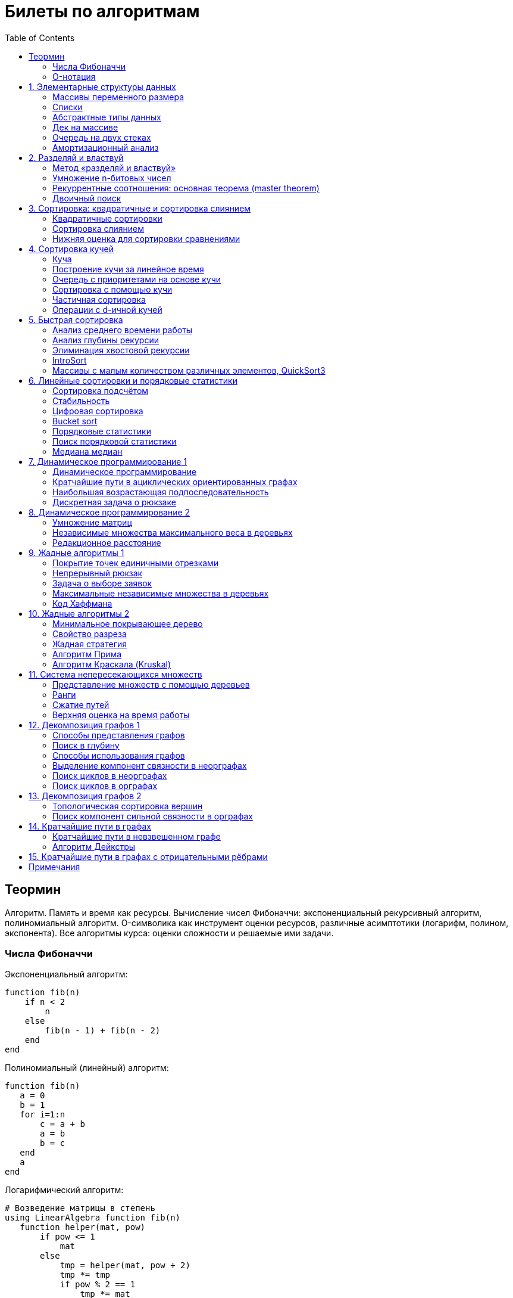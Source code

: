 = Билеты по алгоритмам
:language: Russian
:toc:
:source-highlighter: rouge
:source-language: julia
:stem: asciimath

== Теормин
Алгоритм.
Память и время как ресурсы.
Вычисление чисел Фибоначчи:
экспоненциальный рекурсивный алгоритм,
полиномиальный алгоритм.
O-символика как инструмент оценки ресурсов,
различные асимптотики (логарифм, полином, экспонента).
Все алгоритмы курса: оценки сложности и решаемые ими задачи.

=== Числа Фибоначчи

.Экспоненциальный алгоритм:
[source]
----
function fib(n)
    if n < 2
        n
    else
        fib(n - 1) + fib(n - 2)
    end
end
----

.Полиномиальный (линейный) алгоритм:
[source]
----
function fib(n)
   a = 0
   b = 1
   for i=1:n
       c = a + b
       a = b
       b = c
   end
   a
end
----

.Логарифмический алгоритм:
[source]
----
# Возведение матрицы в степень
using LinearAlgebra function fib(n)
   function helper(mat, pow)
       if pow <= 1
           mat
       else
           tmp = helper(mat, pow ÷ 2)
           tmp *= tmp
           if pow % 2 == 1
               tmp *= mat
           end
           tmp
       end
   end
   (helper([0 1; 1 1], n) * [0; 1])[1]
end
----

=== O-нотация

[stem]
++++
f in O(g) <=> exists C > 0, N | forall n >= N : f(n) < C * g(n)

f in Omega(g) <=> exists C > 0, N | forall n >= N : f(n) > C * g(n)

Theta(g(n)) = O(g) nn Omega(g)

f in cc "o"(g) <=> forall C > 0 exists N | forall n >= N : f(n) < C * g(n)

f in omega(g) <=> forall C > 0 exists N | forall n >= N : f(n) > C * g(n)
++++

== 1. Элементарные структуры данных
Массивы переменного размера: аддитивная и мультипликативная схемы реаллокации.
Односвязный список, двусвязный список.
Абстрактные типы данных, интерфейс и реализация.
Стек, очередь, дек; моделирование на основе массива.
Моделирование очереди с помощью двух стеков.
Амортизационный анализ: метод учётных стоимостей операций и метод предоплаты.

=== Массивы переменного размера
* Доступ к любому элементу за stem:[O(1)]
* Вставка в конец
* Удаление с конца

==== Аддитивная схема
Раз в несколько добавлений происходит переаллокация.
Сложность: начинаем с пустого массива,
stem:[k] реаллокаций раз в stem:[m] элементов.
Тогда время работы --
[stem]
++++
mk + sum_(i=0)^(k-1) mi = \
= m sum_(i=1)^k i = \
= m (k (k + 1)) / 2 in \
in O(mk^2) = O(n^2)
++++
Амортизированная сложность -- stem:[O(n)] на одну вставку в конец.

==== Мультипликативная схема
Переаллокация умножает размер массива.
Амортизированная сложность: начинаем с пустого массива,
размер каждый раз умножается на stem:[q], добавляем stem:[floor(q^k)] элементов.
Тогда время работы --
[stem]
++++
floor(q^k) + sum_(i=0)^(k-1) floor(q^i) = \
= sum_(i=0)^k floor(q^i) <= \
<= sum_(i=0)^k q^i = \
= 1 + q * (1 - q^k) / (1 - q) = \
= (q^(k+1) - 1) / (q - 1) in \
in O(q^k) = O(n)
++++
Амортизированная сложность -- stem:[O(1)] на одну вставку в конец.

=== Списки
==== Односвязный
* Доступ к первому элементу за stem:[O(1)]
* Вставка в любую точку за stem:[O(1)]
* Удаление из любой точки за stem:[O(1)]

==== Двусвязный
* Односвязный список + указатель назад
* Соединение за stem:[O(1)]

=== Абстрактные типы данных
==== Интерфейс
* Список допустимых операций
* Инварианты

==== Реализация
* Конкретные алгоритмы

==== Стек
* Вставка в начало
* Удаление из начала

==== Очередь
* Вставка в конец
* Удаление из начала

==== Дек
* Стек + очередь

=== Дек на массиве
* Массив переменного размера
* Номер начала
* Количество элементов
* Вставка -- если хватает места, то циклическое смещение итератора (при вставке в начало)
  и установка значения, затем смена количества элементов.
  Если места не хватает -- переаллокация массива.
* Удаление -- выбор значения либо по итератору, либо по циклическому смещению,
  затем смена количества элементов.
* Дек является и списком, и очередью

[source]
----
mutable struct Deque{T}
    arr :: Vector{T}
    first :: Int64
    size :: Int64
    Deque{T}() where T = new(Vector{T}(undef, 1), 1, 0)
end

function ensure_capacity!(deque :: Deque{T}, capacity :: Int64) where T
    length(deque.arr) < capacity || return
    new_arr = Vector{T}(undef, 2 * length(deque.arr))
    for i=1:deque.size
        new_arr[i] = deque.arr[(deque.first + i - 2) % length(deque.arr) + 1]
    end
    deque.arr = new_arr
    deque.first = 1
end

function push_back!(deque :: Deque{T}, x :: T) where T
    ensure_capacity!(deque, deque.size + 1)
    deque.arr[(deque.first + deque.size - 1) % length(deque.arr) + 1] = x
    deque.size += 1
end

function push_front!(deque :: Deque{T}, x :: T) where T
    ensure_capacity!(deque, deque.size + 1)
    deque.first = (deque.first + length(deque.arr) - 2) % length(deque.arr) + 1
    deque.arr[deque.first] = x
    deque.size += 1
end

function pop_back!(deque :: Deque{T}) where T
    deque.size -= 1
    deque.arr[(deque.first + deque.size - 1) % length(deque.arr) + 1]
end

function pop_front!(deque :: Deque{T}) where T
    x = deque.arr[deque.first]
    deque.first = deque.first % length(deque.arr) + 1
    deque.size -= 1
    x
end
----

=== Очередь на двух стеках
[source]
----
mutable struct Queue{T}
    left :: Deque{T}
    right :: Deque{T}
    Queue{T}() where T = new(Deque{T}(), Deque{T}())
end

function queue_push!(q :: Queue{T}, x :: T) where T
    push_back!(q.right, x)
end

function queue_pop!(q :: Queue{T}) where T
    if q.left.size == 0
        while q.right.size != 0
            push_back!(q.left, pop_back!(q.right))
        end
    end
    pop_back!(q.left)
end
----

=== Амортизационный анализ
Средняя стоимость операции за большое количество действий.

Пример: стек с операцией stem:["multipop"(n)]
-- для удаления stem:[n] элементов за stem:[O(n)] сначала их нужно добавить,
чему предшествуют stem:[n] операций stem:["push"(x)] за stem:[O(1)].
Всего -- stem:[n + 1] операция, поэтому амортизированная стоимость
-- stem:[(2n) / (n + 1) = O(1)].

Например, двоичный счётчик, где изменение 1 бита -- stem:[O(1)].
Тогда stem:[i]-й бит изменится stem:[n * 2^{-i}] раз,
всего на stem:[n] действий -- stem:[<= 2n = O(n)] времени,
следовательно, на одно действие -- stem:[O(1)] времени в среднем.

==== Метод потенциалов
Заведём stem:[Phi] -- потенциал.
После выполнения stem:[i] действий потенциал -- stem:[Phi_i].
Обозначим _стоимость_ операции stem:[alpha_i = t_i + Phi_i - Phi_{i - 1}].
Тогда если
[stem]
++++
{{:
[forall i : alpha_i in O(f(n, m))],
[forall i : Phi_i in O(n * f(n, m))]
:}:}
++++
то средняя амортизационная стоимость stem:[t in O(f(n, m))].

Доказательство:
[stem]
++++
a = 1/n sum_(i=1)^n t_i = \
= 1/n sum_(i=1)^n (alpha_i - Phi_i + Phi_{i - 1}) = \
= 1/n (sum_(i=1)^n alpha_i - sum_(i=1)^n Phi_i + sum_(i=1)^n Phi_{i - 1}) = \
= 1/n (sum_(i=1)^n alpha_i - sum_(i=1)^n Phi_i + sum_(i=0)^(n-1) Phi_i) = \
= 1/n (sum_(i=1)^n alpha_i - Phi_N + Phi_0) = \
= 1/n (sum_(i=1)^n O(f(n, m)) - O(n * f(n, m)) + O(n * f(n, m))) = \
= O(f, n)
++++

Пример: стек с stem:["multipop"(n)]:
* Потенциал -- количество элементов в стеке stem:[n in O(n * 1)]
* stem:[alpha("push") = 1 + Delta Phi = 2 in O(1)]
* stem:[alpha("pop") = 1 + Delta Phi = 0 in O(1)]
* stem:[alpha("multipop"(n)) = n + Delta Phi = 0 in O(1)]
Следовательно, амортизированная стоимость операций -- stem:[t in O(1)].

==== Метод предоплаты
Заводим учётные стоимости stem:[alpha_i] так, что
stem:[sum_(i=1)^n alpha_i >= sum_(i=1)^n t_i].
Тогда stem:[forall i : alpha_i in O(f) => a in O(f)].

Пример: стек с stem:["multipop"(n)].
Для stem:["push"] будем использовать 2 монеты,
тогда учётную стоимость удалений можно принять равной 0,
используя оставшуюся "лишнюю" монету после вставки.
Тогда stem:[a in O(f)].

== 2. Разделяй и властвуй
Рекуррентные соотношения.
Метод «разделяй и властвуй».
Умножение n-битовых чисел:
простой рекурсивный алгоритм,
улучшенный рекурсивный алгоритм.
Рекуррентные соотношения: основная теорема.
Двоичный поиск.

=== Метод «разделяй и властвуй»
Разбиваем задачу на подзадачи кратно меньшего размера.

=== Умножение n-битовых чисел
==== Простой рекурсивный алгоритм
Пусть stem:[X = 2^n a + b; Y = 2^n c + d] -- нижние и верхние половины,
каждая половина -- размера stem:[n].
[stem]
++++
X * Y = 2^(2n) * a * c + 2^n * (a * d + b * c) + c * d
++++
Тогда
[stem]
++++
{{:
[ T(1) = 1 ],
[ T(2n) = 4 T(n) + 4n ]
:}:}

T(n) = 3n^2 - 2n = O(n^2)
++++

==== Улучшенный рекурсивный алгоритм
Трюк Гаусса:
[stem]
++++
(a + bi) (c + di) = ac - bd + (ad + bc) i \
(a + b) (c + d) = ac + bd + ad + bc \
ad + bc = (a + b) (c + d) - ac - bd \

X = 2^n a + b \
Y = 2^n c + d \
X * Y = 2^(2n) ac + 2^n (ad + bc) + bd = \
= 2^(2n) ac + 2^n ((a + b)(c + d) - ac - bd) + bd
++++
То есть количество умножений сокращается с 4 до 3.
Алгоритм Карацубы.

[stem]
++++
{{:
[ T(1) = 1 ],
[ T(2n) = 3 T(n) + 8n ]
:}:}

T(2^k) = sum_(i=0)^k 3^i * 8 * 2^(k - i) = \
= 8 * 2^k * sum_(i=0)^k 3^i * 2^(-i) = \
= 8 * 2^k * sum_(i=0)^k (3/2)^i = \
= 8 * 2^k * (1 - (3/2)^(k + 1)) / (1 - 3/2) = \
= 16 * 2^k * ((3/2)^(k + 1) - 1)

T(n) = 16n * ((3/2)^(log_2 n + 1) - 1) = \
= O(n * (3/2)^(log_2 n)) = O(3^(log_2 n))
++++

=== Рекуррентные соотношения: основная теорема (master theorem)
[stem]
++++
T(n) = a * T(ceil(n / b)) + O(n^d)

a, b in NN, b > 1, d >= 0

a > b^d => T(n) in O(n^(log_b a))

a < b^d => T(n) in O(n^d)

a = b^d => T(n) in O(n^d log n)
++++

=== Двоичный поиск
Заводим предикат stem:[P(i) | forall j > i : P(i) -> P(j)],
т.е. он становится верным в какой-то точке, и во всех последующих он тоже верен.
Тогда можно завести stem:[l] и stem:[r], и, поддерживая инвариант
stem:[not P(l) and P(r)], найти точку смены значения за stem:[O(log(r - l))]:

. Находим stem:[m = (l + r) / 2]
. Если stem:[P(m)], то stem:[r := m]
. Иначе stem:[l := m]
. Повторяем, пока stem:[m notin {l, r}] (для целых чисел это будет stem:[l + 1 = r]) или до сходимости.

Теперь в stem:[l] -- самая правая точка, для которой предикат ещё не выполняется,
а stem:[r] -- самая левая, для которой выполняется.
Например, если stem:[P(i) = a\[i\] >= x], то stem:[a\[l\] < x; a\[r\] >= x].

== 3. Сортировка: квадратичные и сортировка слиянием
Квадратичные сортировки. Сортировка слиянием: с рекурсией и без.
Нижняя оценка stem:[Omega(n log n)] для сортировки сравнениями.

=== Квадратичные сортировки
* Пузырьком (элемент переставляется со следующим)
* Выбором
* Вставками -- хорошая константа

=== Сортировка слиянием
==== Рекурсивная
. Рекурсивно отсортировать левую и правую половины
. Слить их за stem:[O(n_i)]

* На одном "уровне слияния" -- ровно stem:[Theta(n)] действий
* Высота дерева -- stem:[Theta(log n)]
* Итоговая асимптотика -- stem:[Theta(n log n)]

==== Нерекурсивная
. Начинаем с подмассивов длины 1
. Переходим по длине stem:[n -> 2n] со слиянием stem:[2n - 1]-го и stem:[2n]-го соседей
. Повторяем в цикле, пока не будет единственный подмассив

=== Нижняя оценка для сортировки сравнениями
* Существует stem:[n!] возможных перестановок, и нужно выбрать одну из них всех
* Представим все возможные перестановки как листья дерева, в узлах которого -- сравнения
* Это будет stem:[k]-арное дерево, следовательно, его высота будет не меньше stem:[Omega (log_k (n!))]

[stem]
++++
Omega(log_k (n!)) = Omega(log (n!))

log (n!) = log (prod_(i=1)^n i) = \
= sum_(i=1)^n log i >= \
>= sum_(i=ceil(n/2))^n log ceil(n/2) = \
= ceil(n/2) * log ceil(n/2) >= \
>= n/2 * log (n/2) = \
= n/2 * (log n - log 2) >= \
>= [ n >= 4 ] >= n/4 * (log n - 1/2 log n) = \
= n/4 * log n = Omega(n log n)
++++

То есть любая сортировка сравнениями работает за stem:[Omega(n log n)],
что и требовалось доказать.

== 4. Сортировка кучей
Куча, построение кучи за линейное время.
Очередь с приоритетами на основе кучи.
Сортировка с помощью кучи, частичная сортировка.
Операции с d-ичной кучей.

=== Куча
* Дерево на массиве, индексация с 1
* Родитель stem:[k] имеет индекс stem:[floor((k - 1) / 2)]
* Инвариант: ключ в потомке не больше ключа в родителе (куча по максимуму)
* Просеивание вниз и вверх
** При просеивании вниз наверх вытягивается наибольший (в куче по максимуму) потомок
* Удаление -- через перестановку вершины с последним элементом и просеивание вниз новой вершины

=== Построение кучи за линейное время
* Начинаем с листьев, идём к корню
* Соединяем уже построенные кучи + элемент в кучу
** То есть для элемента stem:[i] сначала делаем кучи с корнями
   в stem:[2i] и stem:[2i + 1], а затем делаем
   SiftDown на stem:[i]
* Можно идти с конца до начала массива, но из-за кеширования лучше использовать обход в глубину

Время работы: stem:[T(2^(k + 1) - 1) = 2T(2^k - 1) + O(k)].
Можно заметить, что время работы не убывает от количества элементов.
Тогда stem:[T(n) <= 2 T ceil(n / 2) + O(log n) <= 2 T ceil(n / 2) + O(sqrt n)]

По основной теореме stem:[2 > sqrt 2 => T(n) in O(n^(log_2 2)) = O(n)]

=== Очередь с приоритетами на основе кучи
- См. операции с кучей

=== Сортировка с помощью кучи
. Построить кучу из всех элементов массива, stem:[O(n)]
. Извлекать по одному элементу из кучи и ставить на место, stem:[O(n * log n)]

Время работы -- stem:[O(n * log n)]

=== Частичная сортировка
* Нужно достать только первые stem:[k] порядковых статистик из stem:[n] элементов
* Строим кучу на первых stem:[k] элементах неотсортированного массива, stem:[O(k)]
* Проходим по всем оставшимся stem:[n - k] элементам массива, на каждом шаге:
*. Добавляем очередной элемент массива, stem:[O(log k)]
*. Удаляем вершину кучи (наибольший элемент), stem:[O(log k)]
* В конце остались stem:[k] наименьших элементов массива, и все в куче
* Сортируем их кучей, получаем stem:[k] упорядоченных наименьших элементов массива, stem:[O(k log k)]

Итого время работы: stem:[O(k) + (n - k) O(log k) + O(k log k) = O(k + n log k) = O(n log k)]

=== Операции с d-ичной кучей
* Посмотреть на вершину (максимум), stem:[O(1)]
* Извлечь вершину (максимум), stem:[O(log n)]
* Добавить элемент, stem:[O(log n)]
* Заменить ключ -- если поддерживать словарь,
  для чего достаточно сбалансированного дерева,
  то можно узнать положение ключа в куче за stem:[O(log n)].
  Если известно положение ключа, то можно этот ключ заменить или извлечь
  путём просеивания сначала вверх, затем вниз за stem:[O(log n)].
* Слияние куч (?)

== 5. Быстрая сортировка

Анализ среднего времени работы,
анализ глубины рекурсии,
элиминация хвостовой рекурсии,
IntroSort,
массивы с малым количеством различных элементов,
QuickSort3.

=== Анализ среднего времени работы
Предположим, что все ключи различны.
Первым pivot'ом массив разделяется на подмассивы длины stem:[i] и stem:[n - i - 1].
stem:[i] равновероятен от 0 до stem:[n - 1].
[stem]
++++
T(n) = O(n) + 1 / (n - 1) sum_(i=0)^(n - 1) (T(i) + T(n - i - 1)) = \
= O(n) + 2 / (n - 1) sum_(i=2)^(n - 1) T(i)
++++

Пусть stem:[alpha > 0] -- константа в stem:[O(n)].
Докажем, что stem:[exists beta > 0 | forall n >= 2 : T(n) <= beta n log n].
Очевидно, что для stem:[n = 2] утверждение выполняется.
Пусть оно выполнено stem:[forall N < n].
Рассмотрим stem:[n].
[stem]
++++
"Пусть" n' = floor(n / 2)

T(n) = O(n) + 2 / (n - 1) sum_(i=2)^(n - 1) T(i) <= \
<= alpha n + (2 beta) / (n - 1) sum_(i=2)^(n - 1) (i log i) = \
= alpha n + (2 beta) / (n - 1) (sum_(i=2)^(n') i log i + sum_(i=n' + 1)^(n - 1) i log i) <= \
<= alpha n + (2 beta) / (n - 1) (log n/2 * sum_(i=2)^n' i + log n * sum_(i=n' + 1)^(n - 1) i) = \
= alpha n + (2 beta) / (n - 1) (log n * sum_(i=2)^(n - 1) i - log 2 * sum_(i=2)^n' i) <= \
<= alpha n + (2 beta) / (n - 1) (log n * ((n + 1)(n - 2))/2 - log 2 * ((n' + 2)(n' - 1))/2) <= \
<= alpha n + beta (log n * (n + 1) - log 2 * ((n' + 2)(n' - 1)) / (n - 1)) <= \
<= alpha n + beta (log n * (n + 1) - log 2 * (((n-1)/2 + 2)((n-1)/2 - 1)) / (n - 1)) <= \
<= alpha n + beta (log n * (n + 1) - log 2 * ((n + 3)(n - 3)) / 4(n - 1)) <= \
<= alpha n + beta (log n * (n + 1) - log 2 * (n - 3) / 4) = \
= beta n log n + (alpha n + beta log n - beta (n - 3) / 4)
++++

При достаточно большом stem:[beta] слагаемое
stem:[alpha n + beta log n - beta (n - 3) / 4] будет отрицательным начиная с некоторого stem:[n].
Тогда stem:[exists beta > 0, N in NN | forall n >= N : T(n) <= beta n log n].
Очевидно, можно также подобрать stem:[beta] ещё больше, чтобы утверждение было верным
stem:[forall n >= 2].

=== Анализ глубины рекурсии
stem:[D(n)] -- математическое ожидание глубины рекурсии.
[stem]
++++
D(n) = 1 + 1 / (n - 1) sum_(i=0)^(n - 1) max(D(i), D(n - i - 1))
++++
Пусть stem:[exists beta : D(n) < beta * log n]
верно stem:[forall N < n].
Рассмотрим stem:[n]:
[stem]
++++
D(n)
= 1 + 1 / (n - 1) sum_(i=0)^(n - 1) max(beta * log i, beta * log(n - i - 1)) = \
= 1 + (2 beta) / (n - 1) sum_(i=ceil((n - 1) // 2))^(n - 1) log i <= \
<= 1 + beta / (n - 1) * (n - 1) * log n = \
= 1 + beta * log n in O(log n) \
++++
Аналогично, stem:[D(n) in O(log n)].

=== Элиминация хвостовой рекурсии
Второй рекурсивный вызов -- хвостовой.
Его можно преобразовать в цикл.
Поскольку рекурсивные вызовы независимы,
можно выполнить сначала тот, который будет на более коротком отрезке,
а затем сделать более длинный -- хвостовым.

=== IntroSort
Разделителем на каждом шаге выбирается медиана из трёх элементов массива
(например, левой и правой границ и середины массива).
При превышении глубины рекурсии stem:[c * log_2 n]
переходим от быстрой сортировки к сортировке с гарантированным stem:[O(n log n)],
например, сортировке кучей.

Преимущества:
* Гарантированно stem:[O(n log n)] по сравнению с обычной быстрой сортировкой, где в худшем случае stem:[O(n^2)]
* Небольшая константа, как и у быстрой сортировки
* Может тратить меньше памяти, чем сортировки с гарантированным stem:[O(n log n)]

=== Массивы с малым количеством различных элементов, QuickSort3
Отдельно выносим группу элементов, равных "поворотному",
тогда получается 3 отрезка с элементами
строго меньше, строго равными, и строго большими поворотного.
Очевидно, равные сортировать уже не нужно, и этот отрезок не пустой.

== 6. Линейные сортировки и порядковые статистики
Сортировка подсчётом, стабильность.
Цифровая сортировка.
Bucket sort для равномерно распределённых вещественных чисел.
Порядковые статистики, нахождение за линейное в среднем время.
Медиана медиан.

=== Сортировка подсчётом
Если сортируем целые числа из ограниченного stem:[O(n)] диапазона,
то можно посчитать количество каждого числа за stem:[O(n)],
затем восстановить уже отсортированный массив за stem:[O(n)].
Это не сортировка сравнением, поэтому не имеет stem:[Omega(n log n)],
и работает за stem:[O(n)].
[source]
----
function count_sort(arr)
    min_ = minimum(arr)
    max_ = maximum(arr)
    counts = fill(0, max_ - min_ + 1)
    for i=1:length(arr)
        counts[arr[i] - min_ + 1] += 1
    end
    i = 1
    for d = min_:max_
        for j=1:counts[d - min_ + 1]
            arr[i] = d
        end
        i += 1
    end
    arr
end
----

=== Стабильность
[source]
----
function count_sort_key(key, arr)
    min_ = minimum(key, arr)
    max_ = maximum(key, arr)
    counts = fill(0, max_ - min_ + 1)
    for e=arr
        counts[key(e) - min_ + 1] += 1
    end
    iters = fill(1, size(counts))
    iters[2:end] .+= cumsum(counts[1:end-1])
    sorted = similar(arr)
    for e=arr
        k = key(e) - min_ + 1
        sorted[iters[k]] = e
        iters[k] += 1
    end
    sorted
end
----

=== Цифровая сортировка
. Сортируем стабильным подсчётом младшие разряды
. Сортируем стабильным подсчётом старшие разряды
. И т.д. пока разряды не кончатся

[source]
----
function radix_sort(arr)
    for i=1:8
        arr = count_sort_key(n -> n ÷ 256^(i - 1) % 256, arr)
    end
    arr
end
----

Или:
. Сортируем старшие разряды
. Отрезки по старшим цифрам сортируем по младшим разрядам

Второй вариант можно использовать для лексикографической сортировки.

=== Bucket sort
При равномерном распределении чисел по отрезку можно разбить отрезок на "корзины,"
и каждую корзину отсортировать вставками.

[stem]
++++
bbb "E"[T(N)] = bbb "E" [sum_(i=1)^N O(n_i^2)]

bbb "E"[n_i] = 1 " по равномерному распределению"

bbb "E"[n_i^2] = bbb "D"[n_i] + bbb "E"^2 [n_i]

P[n_i = k] = binom(N)(k) p^k (1 - p)^k

p = 1/n

bbb "D"[n_i] = N p (1 - p) = N * 1/N * (1 - 1/N) = 1 - 1/N

bbb "E"[n_i^2] = bbb "D"[n_i] + bbb "E"^2 [n_i] = (1 - 1/N) + 1^2 = 2 - 1/N

bbb "E"[T(N)] = sum_(i=1)^N bbb "E"(n_i^2) = \
= sum_(i=1)^N (2 - 1/N) = \
= 2N - 1 in O(N)
++++

=== Порядковые статистики
stem:[k]-я порядковая статистика -- элемент,
который в отсортированном массиве будет стоять на stem:[k]-й позиции.

=== Поиск порядковой статистики
Можно заметить, что точка поворота в быстрой сортировке
встаёт на своё место при разделении массива.
Тогда нам точно известно, в каком подмассиве будет искомый элемент.
Тогда
[stem]
++++
bbb "E"[T(n, k)] = O(n) + 1/n * sum_(i=0)^(k-1) bbb "E"[T(n - i - 1)] + 1/n * sum_(i=k+1)^(n-1) bbb "E"[T(i)] <= \
<= O(n) + 1/n * sum_(i=ceil(n//2))^(n - 1) bbb "E"[T(i)] = O(n)
++++

=== Медиана медиан
. Разбиваем массив на отрезки по 5 элементов
. Находим медиану в каждом отрезке (stem:[O(1)] на каждом подотрезке,
  всего stem:[O(n)], т.к. количество элементов -- константа)
. Рекурсивно находим медиану от найденных медиан
. Точно знаем, что есть элементы, транзитивно не большие / не меньшие найденного,
  и их как минимум stem:[3 * floor(floor(n // 5) / 2) + 2].
  Осталось не более stem:[ceil((2n)/5)] элементов, которые могут быть медианой,
  причём медиана из них будет медианой массива.
  Дальше ищем рекурсивно

[stem]
++++
T(n) <= T(ceil(n/5)) + T(ceil((2n)/5)) + O(n) <= \
<= 2 T(ceil((2n)/5)) + O(n)

2 < (5/2)^1 => T(n) in O(n)
++++

== 7. Динамическое программирование 1
Общие принципы динамического программирования.
Кратчайшие пути в ациклических ориентированных графах.
Наибольшая возрастающая подпоследовательность:
подзадачи,
порядок на подзадачах,
граф подзадач,
сравнение с рекурсивным алгоритмом;
нахождение не только длины,
но и самой подпоследовательности.
Дискретная задача о рюкзаке.

=== Динамическое программирование
* Задача разбивается на подзадачи
* Ответы на позадачи имеет смысл запоминать

=== Кратчайшие пути в ациклических ориентированных графах
* Двигаемся из stem:[A] в stem:[B]
* Если до вершины stem:[C] мы можем добраться из вершин stem:[D_1, ..., D_m],
  то stem:[rho(A, C) = min(rho(A, D_1) + w(D_1 -> C), ..., rho(A, D_m) + w(D_m -> C))]
. Отсортируем граф топологически
. stem:[forall i : rho(v_i) := oo]
. stem:[rho(A) := 0]
. Проходим по вершинам в топологическом порядке
. Если в вершине stem:[u] обнаруживаем stem:[rho(u) + w(u -> v) < rho(A, v)], то
** stem:[rho(A, v) := rho(A, u) + w(u -> v)]
** stem:["prev"(v) := u]
. Очевидно, когда достигли вершину stem:[u], уже рассмотрели все ведущие в неё рёбра
. Обратный путь -- односвязный список из stem:[B]

Очевидно, такой поиск пути работает за stem:[O(V + E)].

=== Наибольшая возрастающая подпоследовательность
* На входе последовательность stem:[a_1, ..., a_n]
* Нужно найти последовательность
  stem:[1 <= k_1 < ... < k_m <= n | m = max | a_(k_1) < ... < a_(k_m)],
  то есть stem:[forall 1 <= i < j <= m => k_i < k_j and a_(k_i) < a_(k_j)]

Представим последовательность как граф:
[stem]
++++
G = << V, E >>

V = { i in NN | i <= n }

E = { (i, j) in V^2 | i < j and a_i < a_j }
++++

==== Подзадачи
Поиск максимальной длины возрастающей подпоследовательности,
заканчивающейся заданным элементом:
[stem]
++++
L(j) = 1 + max{ {0} uu { L(i) | (i, j) in E } }
++++

Тогда ответ на всю задачу -- stem:[max_j L(j)].

==== Порядок на подзадачах
Порядок подзадач соответствует росту индексов.

==== Граф подзадач
См. выше.

==== Сравнение с рекурсивным алгоритмом
Построение графа подзадач -- stem:[O(n^2)],
после этого проход по графу -- stem:[O(V + E) in O(n^2)].
То есть динамическое решение -- stem:[O(n^2)].

Рекурсивное решение -- входит или не входит каждый конкретный элемент
в последовательность, в худшем случае -- stem:[O(2^n)].

==== Нахождение самой подпоследовательности
В каждой вершине записываем не только максимальную длину пути,
но и предыдущую вершину.

[source]
----
function max_subseq(arr)
    n = length(arr)
    len = fill(1, n)
    prev = fill(0, n)
    for i=2:n
        for jj=2:i
            j = jj - 1
            arr[j] < arr[i] || continue
            len[j] < len[i] && continue
            len[i] = 1 + len[j]
            prev[i] = j
        end
    end

    path = []
    v = argmax(len)
    while v != 0
        push!(path, v)
        v = prev[v]
    end
    reverse!(path)
    path
end
----

=== Дискретная задача о рюкзаке
Есть объекты с целым весом stem:[w_i] и вещественной ценой stem:[v_i].
Нужно положить в рюкзак вместимости stem:[W] максимальную стоимость stem:[V].

==== С повторениями
Подзадача -- вместимость stem:[W'].
[stem]
++++
V(W') | W' <= 0 = 0

V(W') = max_i { v_i + V(W' - w_i) }
++++

Очевидно, время работы динамического решения -- stem:[O(W * n)].
Используемая память -- stem:[O(W)].

==== Без повторений
Подзадача -- рюкзак вместимости stem:[W'], первые stem:[i] предметов.
Очередной товар либо берём, либо не берём.
[stem]
++++
V(W', i) | W' <= 0 = 0

V(W', 0) = 0

V(W', i) = max{
    [      V(W'       , i - 1)],
    [v_i + V(W' - w_i , i - 1)]}
++++

Ответ -- stem:[V(W, n)].
Время работы -- stem:[O(W * n)].

Поскольку мы не уходим дальше stem:[i - 1],
то достаточно хранить всего два столбца.
Если идти по уменьшению stem:[W'], то вообще достаточно одного.

Поэтому требуемая память -- stem:[O(W)].

== 8. Динамическое программирование 2
Умножение матриц.
Независимые множества максимального веса в деревьях.
Редакционное расстояние:
граф на подзадачах,
нахождение кратчайшего пути в данном графе;
вычисление редакционного расстояния с использованием линейной памяти (алгоритм Хиршберга).

=== Умножение матриц
Известно, что матричное умножение _ассоциативно_: stem:[A xx (B xx C) = (A xx B) xx C].
При этом перемножение матриц размера stem:[M xx K] и stem:[K xx N]
-- это матрица размера stem:[M xx N], и её вычисление занимает stem:[M xx N xx K] времени.
Нужно выбрать наилучшую последовательность умножений.

Пусть мы перемножаем stem:[n + 1] матрицу, т.е. происходит stem:[n] умножений,
stem:[i]-я матрица имеет размер stem:[M_i xx M_(i + 1)].

Можно представить результат как двоичное дерево,
где листья -- исходные матрицы,
а узлы -- операции умножения.
Если результат оптимален, то и его поддеревья оптимальны.

Подзадача -- оптимизация произведения идущих подряд матриц:
stem:[C(l, r)] -- минимальная стоимость вычисления stem:[A_l xx ... xx A_r].
Тогда
[stem]
++++
C(l, r) = min_{l <= i < r} { C(l, i) + C(i + 1, r) + M_l * M_(i + 1) * M_(r + 1) }
++++

Тогда алгоритм:
[source]
----
function best_matprod(sizes)
    n = length(sizes) - 1
    cost = fill(typemax(Int64) ÷ 2, (n, n))
    best = fill(0, (n, n))
    for i=1:n
        cost[i, i] = 0
    end
    for step=1:n-1
        for l=1:n
            r = l + step
            r > n && break
            for i=l:r-1
                tmp = cost[l, i] + cost[i + 1, r] + sizes[l] * sizes[i + 1] * sizes[r + 1]
                tmp < cost[l, r] || continue
                cost[l, r] = tmp
                best[l, r] = i
            end
        end
    end
    cost, best
end
----

Работает, очевидно, за stem:[O(n^3)] по времени и stem:[O(n^2)] по памяти.

=== Независимые множества максимального веса в деревьях
Множество вершин называется _независимым_, если его вершины не соединены рёбрами.

Динамика: для поддерева запоминаем ответ, когда корень брать разрешено (но он не обязательно взят),
и когда его брать запрещено.

=== Редакционное расстояние
На входе две строки (массивы символов).
Элементарные операции за stem:[O(1)]:
* Вставить символ
* Заменить символ
* Удалить символ
Редакционное расстояние -- это количество элементарных операций,
которые нужно совершить, чтобы преобразовать одну строку в другую.

==== Граф на подзадачах
Скажем, что подзадача stem:[rho(i, j)] --
расстояние между префиксами строк длин stem:[i] и stem:[j] соответственно.
Тогда:
[stem]
++++
rho(i, 0) = i

rho(0, j) = j

rho(i, j) = min{
[rho(i - 1, j - 1)     ,|, s_1[i] = s_2[j]              ],
[rho(i - 1, j - 1) + 1 ,|, s_1[i] != s_2[j] " — замена" ],
[rho(i - 1, j    ) + 1 ,|, "удаление"                   ],
[rho(i    , j - 1) + 1 ,|, "вставка"                    ]
}
++++

Очевидно, построение такого графа -- stem:[O(n * m)]
по времени и памяти.

==== Нахождение кратчайшего пути в графе
Можно дополнительно в каждой вершине запоминать, откуда мы в неё пришли.

==== Линейная память
Можно заметить, что мы идём не дальше stem:[i - 1] и stem:[j - 1],
поэтому можно вместо всей матрицы хранить только две строки/столбца
(в зависимости от того, что меньше).

Тогда требуемая память -- stem:[O(min(n, m))].

Но так теряется обратный путь.

==== Алгоритм Хиршберга
Приходим к середине одной строки по префиксам и суффиксам.
То есть stem:[rho'(i, j)] -- расстояние между суффиксами
строк длины stem:[i] и stem:[j] соответственно.
Можно также сказать, что stem:[rho'(s_1, s_2) = rho("reverse"(s_1), "reverse"(s_2))].
Тогда stem:[rho(n, m) = min_k { rho(floor(n/2), k) + rho'(ceil(n/2), m - k) }]

Тогда известно нужное редактирование в середине stem:[s_1],
можно рекурсивно делить stem:[s_1] пополам до строк длины 1,
и из этого получить последовательность редактирования.

[stem]
++++
T(n, m) = O(nm) + T(floor(n/2), k) + T(ceil(n/2), m - k)

T(n, m) in O(nm)
++++

== 9. Жадные алгоритмы 1
Покрытие точек единичными отрезками.
Непрерывный рюкзак.
Задача о выборе заявок.
Максимальные независимые множества в деревьях.
Код Хаффмана.

=== Покрытие точек единичными отрезками
Даны точки на прямой.
Нужно покрыть их минимальным количеством единичных отрезков.

Очевидно, если отсортировать точки, и затем для каждой ещё не покрытой
добавлять отрезок, для которого эта точка будет левой границей,
то в итоге будут покрыты все точки, причём минимальным количеством отрезков.
stem:[O(n log n)] из-за сортировки или stem:[O(n)],
если точки заранее отсортированы.

=== Непрерывный рюкзак
В отличие от дискретного рюкзака, товары можно дробить
(условно, золотой песок вместо золотых слитков).
Тогда стоит отсортировать товары по соотношению цена/вес,
и брать максимально возможное количество товара с наилучшим соотношением.

=== Задача о выборе заявок
Известен список заявок, которые нужно начать делать в заданный момент или отказать.
Известно время обработки заявки.
Нужно максимизировать количество обработанных заявок.

Нужно брать заявку, конец выполнения которой наступит раньше всего.

=== Максимальные независимые множества в деревьях
Максимизируем поддеревья узла, затем, если возможно, берём узел.
Можно сформулировать то же решение иначе:
. Берём все листья
. Убираем листья и их предков из дерева
. Повторяем до конца

=== Код Хаффмана
Дана строка, которую нужно закодировать минимальным количеством битов.
Требования:
* Однозначность
* Префиксный код

Получится бинарное дерево, где левое ребро -- 0, правое -- 1, в листе -- символ.
Длина кода символа равна расстоянию от соответствующего листа до корня.

Будем в каждую вершину stem:[v] (в т.ч. листья stem:[l]) записывать,
как часто встречается её поддерево stem:[n(v)].
Цена дерева: stem:[sum_l n(l) * h(l) = sum_v n(v) - n_"root"].

* В оптимальном дереве нет родителей одного ребёнка.
  Если такой находится, то можно вытянуть его ребёнка,
  тем самым удалив одну вершину, и строго улучшить ответ.
* Два листа с наименьшими частотами находятся на нижнем уровне.
  Если это не так, то есть пара листьев такая,
  что лист большей частоты находится на уровне ниже.
  Тогда можно переставить их местами и строго улучшить ответ.
* Существует оптимальное дерево, в котором два листа
  наименьшей частоты -- братья.

Алгоритм Хаффмана по построению оптимального дерева кодирования:

. Завести приоритетную очередь по минимуму
. Добавить в приоритетную очередь все листья (символ + частота)
. Пока в очереди больше 1 элемента:
.. Забрать 2 минимальных вершины из приоритетной очереди
.. Добавить в приоритетную очередь их объединение (вершины как дети, частота -- сумма частот детей)
. Вернуть вершину приоритетной очереди

== 10. Жадные алгоритмы 2
Минимальное покрывающее дерево:
свойство разреза,
жадная стратегия,
алгоритм Прима,
алгоритм Краскала.

=== Минимальное покрывающее дерево
Minimum Spanning Tree -- дерево, состоящее из всех вершин графа
и части его рёбер, имеющее минимальную сумму весов рёбер.

=== Свойство разреза
Пусть stem:[M] -- MST в графе stem:[G = << V; E >>].
Пусть stem:[S_1 uu S_2 = V] -- разрез stem:[G].
Пусть stem:[T sub M] не содержит рёбер через разрез.
Тогда если stem:[{u; v}] -- минимальное ребро в разрезе,
то существует MST stem:[M' | T uu {e} sub M'].

==== Доказательство
Достроим stem:[T] до какого-нибудь MST stem:[M^**].
Если stem:[{u; v} in M^**], то искомое stem:[M' = M^**] найдено.

В противном случае рассмотрим путь между stem:[u] и stem:[v].
Очевидно, он пересекает разрез по какому-то ребру stem:[e != {u; v}].
Тогда если добавить ребро stem:[{u; v}], то образуется цикл.

Тогда можно удалить любое другое ребро этого цикла без потери связности.
Если мы удалим ребро stem:[e], по которому был пересечён разрез,
то мы гарантированно не испортим ответ,
т.к. stem:[w({u; v}) <= w(e)] по постановке задачи.
Следовательно, stem:[M' = M^** \\ {e} uu {{u; v}}] -- искомое MST.

=== Жадная стратегия
Добавлять минимальные возможные рёбра через разрезы.

=== Алгоритм Прима
. Поддерживаем приоритетную очередь:
  * Элемент -- вершина, которую можно добавить в дерево за одно ребро, и само это ребро
  * Ключ -- вес этого ребра
. Добавляем в очередь какую-нибудь вершину, с нулевым весом фиктивного ребра
. Пока не построили MST:
.. Достаём вершину из очереди
.. Добавляем её в MST
.. Релаксируем все её рёбра

Очевидно, на каждое ребро мы посмотрим ровно два раза,
каждую вершину -- достали из очереди ровно один раз.

Приоритетную очередь можно поддерживать двумя способами:

* Через кучу
** Добавление -- stem:[O(log V)]
** Обновление ключа -- stem:[O(log V)]
** Извлечение -- stem:[O(log V)]
** Всего -- stem:[O(E log V)]
* Через массив: на каждом шаге искать вершину из всех вершин графа
** Добавление -- stem:[O(1)]
** Обновление ключа -- stem:[O(1)]
** Извлечение -- stem:[O(V)]
** Всего -- stem:[O(V^2 + E) = O(V^2)]

Можно заметить, что stem:[E = O(V^2)],
поэтому стоит выбирать, использовать кучу или массив,
в зависимости от плотности графа.

=== Алгоритм Краскала (Kruskal)
. Отсортировать все рёбра по весу
. Пройти по рёбрам в порядке возрастания веса
  * Если ребро соединяет разные компоненты связности (см. СНМ),
    то взять его и объединить компоненты связность

Время работы -- stem:[O(E log E)] из-за сортировки,
без неё -- stem:[O(E log^** V)].

== 11. Система непересекающихся множеств
Представление множеств с помощью деревьев,
эвристики: ранги и сжатие путей,
верхняя оценка stem:[O(m log^** n)] на время работы stem:[m] операций.
Анализ учётных стоимостей операций: метод ростовщика.

=== Представление множеств с помощью деревьев
Элементы -- вершины, множества -- деревья.
У вершины -- указатель на родителя.

Поиск, в каком множестве находится элемент -- это поиск корня соответствующего дерева.

Объединение множеств -- подвесить корень одного дерева к другому.

=== Ранги
Можно добавить каждой вершине ранг -- высоту её поддерева.
Подвешивание происходит только к корню, поэтому ранг нужно обновлять только у него.

Докажем, что у дерева с корнем ранга stem:[r] хотя бы stem:[2^r] вершин:

* Очевидно, при ранге 0 у дерева stem:[1 >= 2^0] вершина.
* Корень с рангом stem:[r + 1] получается либо подвешиванием к корню с рангом stem:[r + 1]
  корней меньшего ранга, либо объединением двух корней ранга stem:[r].

Тогда по индукции у дерева с корнем ранга stem:[r] хотя бы stem:[2^r] вершин.
Следовательно, максимальный ранг -- не более stem:[log_2 n],
тогда поиск корня занимает stem:[O(log n)] времени.

=== Сжатие путей
* Поиск корня -- рекурсивный
* После поиска вершина переподвешивается к корню
* Ранги больше не высота поддерева
* Ранг родителя всё ещё строго больше ранга потомка
* Если вершина перестаёт быть корнем, то её ранг больше не изменяется

=== Верхняя оценка на время работы
Разобьём отрезок stem:[\[1; log n\]] на отрезки вида stem:[\[k + 1; 2^k\]]:
stem:[{1}, {2}, \[3; 4\], \[5; 16\], \[17; 2^16\], ...]

Скажем, что красные рёбра -- те, на которых ранг "перепрыгивает" в другой отрезок,
а чёрные -- те, на которых ранг остаётся прежним.

На любом пути красных рёбер не более stem:[log^** n], поскольку столько отрезков всего.

Вершин с рангом stem:[k] не более stem:[n // 2^k],
поскольку каждая новая вершина этого ранга -- корень дерева.

Тогда в интервале stem:[\[k + 1; 2^k\]] находится
не более stem:[sum_(i=k+1)^(2^k) n / 2^i] вершин.

Тогда всего не корневых переходов по чёрным рёбрам (во всех поддеревьях) в этом интервале
stem:[sum_(i=k+1)^(2^k) n / 2^i * 2^k = n * 2^k * sum_(i=k+1)^(2^k) <= n * 2^k * 2^(-k) = n].

Тогда всего не корневых переходов по чёрным рёбрам не более stem:[n * log^** n]
(поскольку stem:[log^** n] -- число интервалов).

Пусть выполнено stem:[m] операций поиска корня.
Тогда всего переходов:
stem:[m * O(log^** n) + O(n * log^** n) + O(m)]
-- красные, чёрные и корневые рёбра.
Если stem:[m > n], то всего переходов stem:[O(m * log^** n)],
тогда амортизированная цена запроса -- stem:[O(log^** n)].

== 12. Декомпозиция графов 1
Графы и способы их представления:
матрица смежности,
списки смежности,
матрица инцидентности.
Поиск в глубину.
Графы и способы их представления,
способы использования графов.
Поиск в глубину в неориентированных графах,
выделение компонент связности,
нахождение циклов.
Поиск в глубину в ориентированных графах: поиск цикла.

=== Способы представления графов
Граф stem:[G = << V; E >>].

==== Матрица смежности
* Проверка рёбер за stem:[O(1)]
* Размер stem:[O(V^2)]
* Перебор рёбер из вершины за stem:[O(V)]

==== Списки смежности
* Размер stem:[O(V + E)]
* Перебор соседей за stem:[O("количество соседей")]
* Проверка ребра за stem:[O(V)]

==== Матрица инцидентности
Матрица инцидентности вершина-ребро.

* Размер stem:[O(V + E) sub O(V^3)]
* Строка соответствует вершине, столбец -- ребру
* Сумма столбца не больше 2
* Сумма строки равна степени вершины
* Применимо для петель

=== Поиск в глубину
. Время входа
. Рекурсия по соседям
. Время выхода

Свойства:

* По-английски -- Depth First Search, DFS
* Работаем на списках смежности
* От одной вершины -- stem:[O(E)]
* Обычно запускают на всех вершинах последовательно, тогда -- stem:[O(V + E)]
* На матрице смежности -- stem:[O(V^2)]

=== Способы использования графов
* Представление пространства, поиск пути

=== Выделение компонент связности в неорграфах
. Запускаем DFS на одной вершине
  * Красим одним цветом все вершины, которых достигли впервые
. Выбираем новый цвет
. Повторяем, пока не кончатся вершины

Все вершины, принадлежащие одной компоненте связности,
будут покрашены одним цветом.
Можно было бы использовать СНМ, но нет необходимости.

=== Поиск циклов в неорграфах
* Рёбра обхода -- по ним проходит DFS
* Прямые рёбра -- из предка в вершину
* Обратные рёбра -- из вершины в предка (в неорграфах -- не в родителя)
* Запускаем DFS
** Если нашли обратное ребро, то оно входит в цикл
** Любой цикл содержит обратное ребро, т.к. перекрёстных рёбер нет
* Время работы -- stem:[O(V + E)]

=== Поиск циклов в орграфах
* Есть перекрёстные рёбра -- в другую ветку обхода
* Какое ребро -- зависит от конкретного обхода
* Понять тип ребра можно по времени входа/выхода в вершину:
** Время входа и выхода инициализируется stem:[+oo]
** При входе устанавливается время входа по таймеру
** При выходе устанавливается время выхода по таймеру
** Интервал вершины включается в интервал её родителя
** Интервалы вершин, не связанных отношением предок/потомок, не пересекаются
* Запускаем DFS
** Цикл содержит обратное ребро
* Время работы -- stem:[O(V + E)]

== 13. Декомпозиция графов 2
Поиск в глубину в ориентированных графах:
топологическая сортировка вершин,
выделение компонент сильной связности в орграфах.

=== Топологическая сортировка вершин
. Запускаем DFS
. Если обнаружили цикл -- выходим с ошибкой
. При выходе из вершины дописываем её в массив
. В конце разворачиваем массив, чтобы стоки были справа, а истоки -- слева

Тогда:

* Обратные рёбра недопустимы
* Рёбра обхода -- слева направо
* Прямые рёбра -- слева направо
* Перекрёстные рёбра появляются, когда выход уже добавлен в массив,
  поэтому при добавлении входа в массив перекрёстные рёбра тоже будут слева направо
* Время работы -- stem:[O(V + E)]

=== Поиск компонент сильной связности в орграфах
Транспонирование графа -- обращение рёбер.
Метаграф -- DAG (Directed Acyclic Graph) компонент связности заданного графа.

Если есть ребро между компонентами сильной связности stem:[C -> C'], то:

* Нет ребра stem:[C' -> C], иначе это одна компонента сильной связности
* Если раньше вошли в stem:[C], тогда в stem:[C'] войдём в процессе обхода stem:[C],
  и выйдем из stem:[C] позже, чем из stem:[C']
* Если раньше вошли в stem:[C'], тогда в stem:[C] войдём после выхода из stem:[C'],
  и выйдем из stem:[C] позже, чем из stem:[C']
* То есть всегда время выйдем из stem:[C] позже, чем из stem:[C']

Алгоритм:

. Запустим DFS на всех вершинах
. При выходе из вершины добавляем её в массив заранее известного размера,
  тогда сортировка вершин по убыванию времени выхода -- stem:[O(V + E)]
. Вершина stem:[u] с наибольшим временем выхода будет принадлежать истоку
  * В транспонированном графе -- стоку
. Найдём вершины stem:[v], из которых она достижима
  * Для этого запустим DFS из stem:[u] на транспонированном графе
. Все эти stem:[v] принадлежат той же компоненте сильной связности, что и stem:[u]
  * Удалим их из графа
. Найдём оставшуюся вершину с наибольшим временем выхода,
  повторяем, пока есть вершины

Время работы -- stem:[O(V + E)]

== 14. Кратчайшие пути в графах
Нахождение кратчайших путей из одной вершины в невзвешенных графах, поиск в ширину.
Нахождение кратчайших путей из одной вершины в графах с положительными весами,
алгоритм Дейкстры,
оценка времени работы при различных реализациях очереди с приоритетами
(массивом, двоичной кучей, d-ичной кучей).

=== Кратчайшие пути в невзвешенном графе
* BFS (Breadth-First Search) -- поиск в ширину
* Как DFS, только вместо стека -- очередь
* Кратчайший путь -- простой

=== Алгоритм Дейкстры
* Поиск с приоритетной очередью
* Неотрицательные веса
* Кратчайший путь -- простой
* Похоже на алгоритм Прима, но вес вершины в очереди -- длина пути до неё, а не последнее ребро на этом пути
* Ломается при отрицательных весах

Алгоритм Дейкстры разбивает вершины на уже обработанные -- stem:[S],
находящиеся в очереди -- stem:[Q], и остальные -- stem:[R].
Расстояние до пройденных вершин корректно.
Доказательство:
База -- начальный шаг.
Расстояние до старта -- stem:[rho(A, A) = 0].

Переход: обрабатываем вершину stem:[v].
[stem]
++++
forall u in S => hat rho(A, u) = rho(A, u)

forall u in Q => hat rho(A, u) >= hat rho(A, v)

forall u in R => hat rho(A, u) = +oo

hat rho(A, v)
= min_u { hat rho(A, u) + w(u -> v) | u in S } = \
= min_u { rho(A, u) + w(u -> v) | u in S }
++++

Любой путь stem:[A ->> v] будет проходить через какую-то вершину из stem:[Q],
но любой путь до них из stem:[S], не проходящий через stem:[Q],
будет иметь длину не меньше оценки расстояния до stem:[v].
Зайти в stem:[R], не проходя через stem:[Q], невозможно,
т.к. все вершины, в которые есть рёбра из stem:[S],
есть в stem:[S uu Q].
То есть такого пути, что stem:[rho(A, v) < hat rho(A, v)], не существует.

==== Время работы:

* Всегда -- stem:[O(V * "добавление" + V * "извлечение" + E * "обновление ключа")]
* На массиве -- stem:[O(V^2 + E) = O(V^2)]
* Приоритетная очередь на куче -- stem:[O(E log V)] (т.к. добавим и извлечём не больше вершин, чем рассмотрим рёбер)
* stem:[d]-ичная куча принципиально не отличается от двоичной:
  stem:[O(V * log_d V + V * d * log_d V + E * log_d V) = O(Vd log_d V + E log_d V)]

== 15. Кратчайшие пути в графах с отрицательными рёбрами

Алгоритм Беллмана-Форда, проверка наличия цикла отрицательного веса.
Кратчайшие пути в ациклических ориентированных графах. Кратчайшие пути
между всеми парами вершин: алгоритм Флойда-Уоршелла.

== Примечания

Билет состоит из двух вопросов. При подготовке билетов пользоваться
любыми источниками запрещается. Билеты рассказываются устно. Кроме
материала билета нужно уметь отвечать и на вопросы по другим билетам.
После ответа выдаётся задача. Перед получением билета студенту
предлагается написать тест. Оценка за тест -- это максимальная оценка,
которую студент может получить за экзамен.
